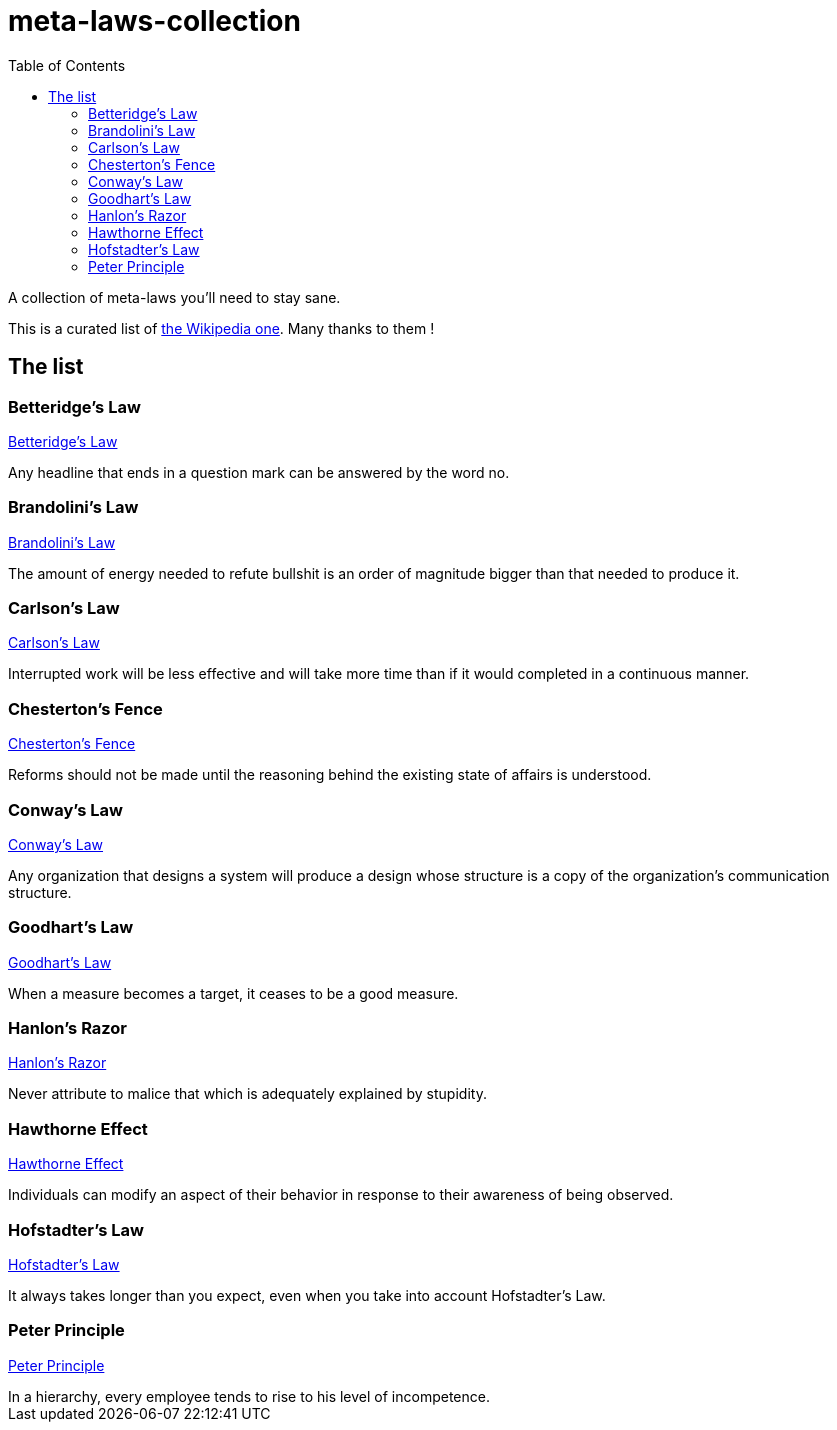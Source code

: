 = meta-laws-collection
:toc:

A collection of meta-laws you'll need to stay sane.

This is a curated list of https://en.wikipedia.org/wiki/List_of_eponymous_laws[the Wikipedia one].
Many thanks to them !

== The list

=== Betteridge's Law

https://en.wikipedia.org/wiki/Betteridge's_law_of_headlines[Betteridge's Law]

[sidebar]
Any headline that ends in a question mark can be answered by the word no.

=== Brandolini's Law

https://en.wikipedia.org/wiki/Brandolini%27s_law[Brandolini's Law]

[sidebar]
The amount of energy needed to refute bullshit is an order of magnitude bigger than that needed to produce it.

=== Carlson's Law

https://drvidyahattangadi.com/what-is-carlsons-law/[Carlson's Law]

[sidebar]
Interrupted work will be less effective and will take more time than  if it would completed in a continuous manner.

=== Chesterton's Fence

https://en.wikipedia.org/wiki/G._K._Chesterton#Chesterton's_fence[Chesterton's Fence]

[sidebar]
Reforms should not be made until the reasoning behind the existing state of affairs is understood.

=== Conway's Law

https://en.wikipedia.org/wiki/Conway%27s_law[Conway's Law]

[sidebar]
Any organization that designs a system will produce a design whose structure is a copy of the organization's communication structure.

=== Goodhart's Law

https://en.wikipedia.org/wiki/Goodhart%27s_law[Goodhart's Law]

[sidebar]
When a measure becomes a target, it ceases to be a good measure.

=== Hanlon's Razor

https://en.wikipedia.org/wiki/Hanlon%27s_razor[Hanlon's Razor]

[sidebar]
Never attribute to malice that which is adequately explained by stupidity.

=== Hawthorne Effect

https://en.wikipedia.org/wiki/Hawthorne_effect[Hawthorne Effect]

[sidebar]
Individuals can modify an aspect of their behavior in response to their awareness of being observed.

=== Hofstadter's Law

https://en.wikipedia.org/wiki/Hofstadter's_law[Hofstadter's Law]

[sidebar]
It always takes longer than you expect, even when you take into account Hofstadter's Law.

=== Peter Principle

https://en.wikipedia.org/wiki/Peter_principle[Peter Principle]

[sidebar]
In a hierarchy, every employee tends to rise to his level of incompetence.
